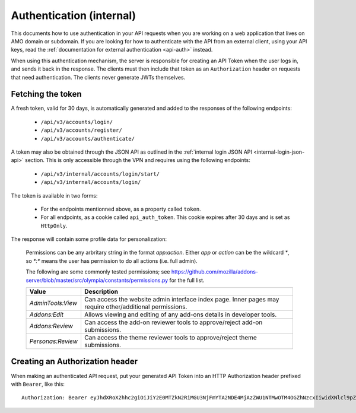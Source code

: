 .. _api-auth-internal:

=========================
Authentication (internal)
=========================

This documents how to use authentication in your API requests when you are
working on a web application that lives on AMO domain or subdomain. If you
are looking for how to authenticate with the API from an external client, using
your API keys, read the :ref:`documentation for external authentication
<api-auth>` instead.

When using this authentication mechanism, the server is responsible for
creating an API Token when the user logs in, and sends it back in
the response. The clients must then include that token as an ``Authorization``
header on requests that need authentication. The clients never generate JWTs
themselves.

Fetching the token
==================

A fresh token, valid for 30 days, is automatically generated and added to the
responses of the following endpoints:

    * ``/api/v3/accounts/login/``
    * ``/api/v3/accounts/register/``
    * ``/api/v3/accounts/authenticate/``

A token may also be obtained through the JSON API as outlined in the
:ref:`internal login JSON API <internal-login-json-api>` section. This is only
accessible through the VPN and requires using the following endpoints:

    * ``/api/v3/internal/accounts/login/start/``
    * ``/api/v3/internal/accounts/login/``

The token is available in two forms:

    * For the endpoints mentionned above, as a property called ``token``.
    * For all endpoints, as a cookie called ``api_auth_token``. This cookie
      expires after 30 days and is set as ``HttpOnly``.

The response will contain some profile data for personalization:

.. http:get:: /api/v3/accounts/login/

    :>json int id: The numeric user id.
    :>json string email: Email address used by the user to log in and create this account.
    :>json string name: The name chosen by the user, or the username if not set.
    :>json string picture_url: URL to a photo of the user, or `/static/img/anon_user.png` if not set.
    :>json string username: username chosen by the user, used in the account url. If not set will be a randomly generated string.
    :>json array permissions: A list of the additional :ref:`permissions <login-response-permissions>` this user has.

.. _login-response-permissions:

    Permissions can be any arbritary string in the format `app:action`. Either `app` or `action` can be
    the wildcard `*`, so `*:*` means the user has permission to do all actions (i.e. full admin).

    The following are some commonly tested permissions; see https://github.com/mozilla/addons-server/blob/master/src/olympia/constants/permissions.py
    for the full list.

    ==================  ==========================================================
                 Value  Description
    ==================  ==========================================================
     `AdminTools:View`  Can access the website admin interface index page.  Inner
                        pages may require other/additional permissions.
         `Addons:Edit`  Allows viewing and editing of any add-ons details in
                        developer tools.
       `Addons:Review`  Can access the add-on reviewer tools to approve/reject
                        add-on submissions.
     `Personas:Review`  Can access the theme reviewer tools to approve/reject
                        theme submissions.
    ==================  ==========================================================


Creating an Authorization header
================================

When making an authenticated API request, put your generated API Token into an
HTTP Authorization header prefixed with ``Bearer``, like this::

    Authorization: Bearer eyJhdXRoX2hhc2giOiJiY2E0MTZkN2RiMGU3NjFmYTA2NDE4MjAzZWU1NTMwOTM4OGZhNzcxIiwidXNlcl9pZCI6MTIzNDV9:1cqe2Q:cPMlmz8ejIkutD-gNo3EWU8IfL8
